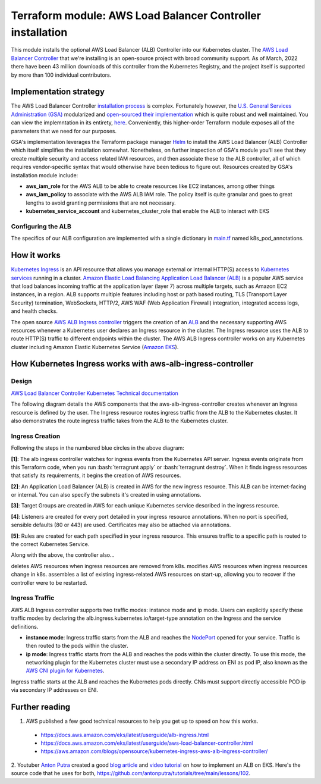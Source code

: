 Terraform module: AWS Load Balancer Controller installation
============================================================================

This module installs the optional AWS Load Balancer (ALB) Controller into our Kubernetes cluster.
The `AWS Load Balancer Controller <https://kubernetes-sigs.github.io/aws-load-balancer-controller/v2.4/>`_ that we're installing is an open-source project with broad community support.
As of March, 2022 there have been 43 million downloads of this controller from the Kubernetes Registry, and the project itself is supported by more than 100 individual contributors.

Implementation strategy
-----------------------

The AWS Load Balancer Controller `installation process <https://aws.amazon.com/blogs/opensource/kubernetes-ingress-aws-alb-ingress-controller/>`_ is complex.
Fortunately however, the `U.S. General Services Administration (GSA) <https://open.gsa.gov>`_ modularized and `open-sourced their implementation <https://github.com/GSA/terraform-kubernetes-aws-load-balancer-controller>`_ which is quite robust and well maintained. You can view the implemntation in its entirety, `here <https://github.com/GSA/terraform-kubernetes-aws-load-balancer-controller/blob/main/main.tf>`_.
Conveniently, this higher-order Terraform module exposes all of the parameters that we need for our purposes.

GSA's implementation leverages the Terraform package manager `Helm <https://artifacthub.io/packages/helm/aws/aws-load-balancer-controller>`_ to install the AWS Load Balancer (ALB) Controller which itself simplifies the installation somewhat.
Nonetheless, on further inspection of GSA's module you'll see that they create multiple security and access related IAM resources, and then associate these
to the ALB controller, all of which requires vendor-specific syntax that would otherwise have been tedious to figure out. Resources created by GSA's installation module include:

- **aws_iam_role** for the AWS ALB to be able to create resources like EC2 instances, among other things
- **aws_iam_policy** to associate with the AWS ALB IAM role. The policy itself is quite granular and goes to great lengths to avoid granting permissions that are not necessary.
- **kubernetes_service_account** and kubernetes_cluster_role that enable the ALB to interact with EKS

Configuring the ALB
~~~~~~~~~~~~~~~~~~~

The specifics of our ALB configuration are implemented with a single dictionary in `main.tf <./main.tf>`_ named k8s_pod_annotations.

How it works
------------

`Kubernetes Ingress <https://kubernetes.io/docs/concepts/services-networking/ingress/>`_ is an API resource that allows you manage external or internal HTTP(S) access to `Kubernetes services <https://kubernetes.io/docs/concepts/services-networking/service/>`_ running in a cluster. `Amazon Elastic Load Balancing Application Load Balancer (ALB) <https://aws.amazon.com/elasticloadbalancing/features/#Details_for_Elastic_Load_Balancing_Products>`_ is a popular AWS service that load balances incoming traffic at the application layer (layer 7) across multiple targets, such as Amazon EC2 instances, in a region. ALB supports multiple features including host or path based routing, TLS (Transport Layer Security) termination, WebSockets, HTTP/2, AWS WAF (Web Application Firewall) integration, integrated access logs, and health checks.

The open source `AWS ALB Ingress controller <https://github.com/kubernetes-sigs/aws-alb-ingress-controller>`_ triggers the creation of an `ALB <https://aws.amazon.com/elasticloadbalancing/features/#Details_for_Elastic_Load_Balancing_Products>`_ and the necessary supporting AWS resources whenever a Kubernetes user declares an Ingress resource in the cluster. The Ingress resource uses the ALB to route HTTP(S) traffic to different endpoints within the cluster. The AWS ALB Ingress controller works on any Kubernetes cluster including Amazon Elastic Kubernetes Service (`Amazon EKS <https://aws.amazon.com/eks/>`_).

How Kubernetes Ingress works with aws-alb-ingress-controller
------------------------------------------------------------

Design
~~~~~~

`AWS Load Balancer Controller Kubernetes Technical documentation <https://kubernetes-sigs.github.io/aws-load-balancer-controller/v2.4/how-it-works/>`_

The following diagram details the AWS components that the aws-alb-ingress-controller creates whenever an Ingress resource is defined by the user. The Ingress resource routes ingress traffic from the ALB to the Kubernetes cluster. It also demonstrates the route ingress traffic takes from the ALB to the Kubernetes cluster.

.. image:: doc/aws-alb-ingress-controll.png
  :width: 100%
  :alt: How AWS Load Balancer controller works

.. role:: bash(code)
   :language: bash

.. role:: kubernetes(code)
   :language: kubernetes

Ingress Creation
~~~~~~~~~~~~~~~~

Following the steps in the numbered blue circles in the above diagram:

**[1]**: The alb ingress controller watches for ingress events from the Kubernetes API server. Ingress events originate from this Terraform code, when you run :bash:`terragrunt apply` or :bash:`terragrunt destroy`. When it finds ingress resources that satisfy its requirements, it begins the creation of AWS resources.

**[2]**: An Application Load Balancer (ALB) is created in AWS for the new ingress resource. This ALB can be internet-facing or internal. You can also specify the subnets it's created in using annotations.

**[3]**: Target Groups are created in AWS for each unique Kubernetes service described in the ingress resource.

**[4]**: Listeners are created for every port detailed in your ingress resource annotations. When no port is specified, sensible defaults (80 or 443) are used. Certificates may also be attached via annotations.

**[5]**: Rules are created for each path specified in your ingress resource. This ensures traffic to a specific path is routed to the correct Kubernetes Service.

Along with the above, the controller also...

deletes AWS resources when ingress resources are removed from k8s.
modifies AWS resources when ingress resources change in k8s.
assembles a list of existing ingress-related AWS resources on start-up, allowing you to recover if the controller were to be restarted.

Ingress Traffic
~~~~~~~~~~~~~~~

AWS ALB Ingress controller supports two traffic modes: instance mode and ip mode. Users can explicitly specify these traffic modes by declaring the alb.ingress.kubernetes.io/target-type annotation on the Ingress and the service definitions.

- **instance mode**: Ingress traffic starts from the ALB and reaches the `NodePort <NodePort>`_ opened for your service. Traffic is then routed to the pods within the cluster.
- **ip mode**: Ingress traffic starts from the ALB and reaches the pods within the cluster directly. To use this mode, the networking plugin for the Kubernetes cluster must use a secondary IP address on ENI as pod IP, also known as the `AWS CNI plugin for Kubernetes <https://github.com/aws/amazon-vpc-cni-k8s>`_.

Ingress traffic starts at the ALB and reaches the Kubernetes pods directly. CNIs must support directly accessible POD ip via secondary IP addresses on ENI.


Further reading
---------------

1. AWS published a few good technical resources to help you get up to speed on how this works.

  - https://docs.aws.amazon.com/eks/latest/userguide/alb-ingress.html
  - https://docs.aws.amazon.com/eks/latest/userguide/aws-load-balancer-controller.html
  - https://aws.amazon.com/blogs/opensource/kubernetes-ingress-aws-alb-ingress-controller/

2. Youtuber `Anton Putra <https://www.youtube.com/channel/UCeLvlbC754U6FyFQbKc0UnQ>`_ created a good `blog article <https://antonputra.com/terraform/how-to-create-eks-cluster-using-terraform/>`_ and `video tutorial <https://www.youtube.com/watch?v=MZyrxzb7yAU>`_ on how to implement an ALB on EKS.
Here's the source code that he uses for both, `https://github.com/antonputra/tutorials/tree/main/lessons/102 <https://github.com/antonputra/tutorials/tree/main/lessons/102>`_.

